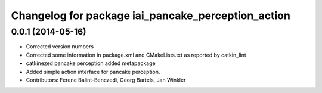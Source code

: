 ^^^^^^^^^^^^^^^^^^^^^^^^^^^^^^^^^^^^^^^^^^^^^^^^^^^
Changelog for package iai_pancake_perception_action
^^^^^^^^^^^^^^^^^^^^^^^^^^^^^^^^^^^^^^^^^^^^^^^^^^^

0.0.1 (2014-05-16)
------------------
* Corrected version numbers
* Corrected some information in package.xml and CMakeLists.txt as reported by catkin_lint
* catkinezed pancake perception added metapackage
* Added simple action interface for pancake perception.
* Contributors: Ferenc Balint-Benczedi, Georg Bartels, Jan Winkler
